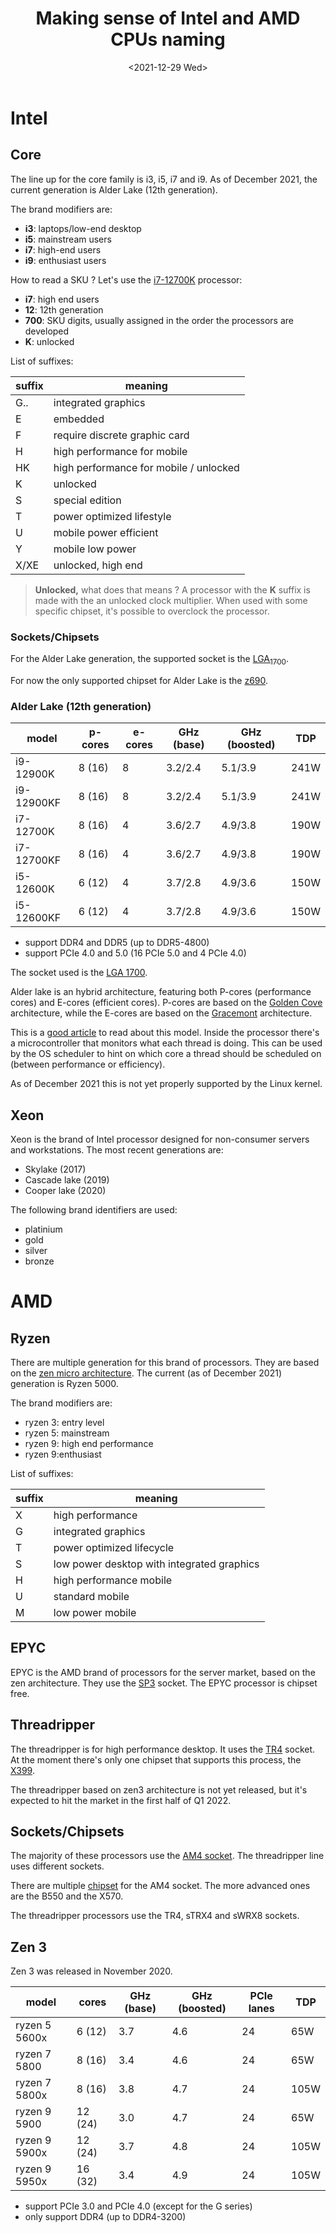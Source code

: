 #+TITLE: Making sense of Intel and AMD CPUs naming
#+DATE: <2021-12-29 Wed>
#+TAGS[]: amd intel cpu
#+toc: t

* Intel
** Core
The line up for the core family is i3, i5, i7 and i9. As of December 2021, the current generation is Alder Lake (12th generation).

The brand modifiers are:
- *i3*: laptops/low-end desktop
- *i5*: mainstream users
- *i7*: high-end users
- *i9*: enthusiast users

How to read a SKU ? Let's use the [[https://ark.intel.com/content/www/us/en/ark/products/134594/intel-core-i712700k-processor-25m-cache-up-to-5-00-ghz.html][i7-12700K]] processor:
- *i7*: high end users
- *12*: 12th generation
- *700*: SKU digits, usually assigned in the order the processors are developed
- *K*: unlocked

List of suffixes:
| suffix | meaning                                |
|--------+----------------------------------------|
| G..    | integrated graphics                    |
| E      | embedded                               |
| F      | require discrete graphic card          |
| H      | high performance for mobile            |
| HK     | high performance for mobile / unlocked |
| K      | unlocked                               |
| S      | special edition                        |
| T      | power optimized lifestyle              |
| U      | mobile power efficient                 |
| Y      | mobile low power                       |
| X/XE   | unlocked, high end                     |

#+begin_quote
*Unlocked,* what does that means ?
A processor with the *K* suffix is made with the an unlocked clock multiplier. When used with some specific chipset, it's possible to overclock the processor.
#+end_quote
*** Sockets/Chipsets
For the Alder Lake generation, the supported socket is the [[https://en.wikipedia.org/wiki/LGA_1700][LGA_1700]].

For now the only supported chipset for Alder Lake is the [[https://ark.intel.com/content/www/us/en/ark/products/218833/intel-z690-chipset.html][z690]].
*** Alder Lake (12th generation)
| model      | p-cores | e-cores | GHz (base) | GHz (boosted) | TDP  |
|------------+---------+---------+------------+---------------+------|
| i9-12900K  | 8 (16)  |       8 | 3.2/2.4    | 5.1/3.9       | 241W |
| i9-12900KF | 8 (16)  |       8 | 3.2/2.4    | 5.1/3.9       | 241W |
| i7-12700K  | 8 (16)  |       4 | 3.6/2.7    | 4.9/3.8       | 190W |
| i7-12700KF | 8 (16)  |       4 | 3.6/2.7    | 4.9/3.8       | 190W |
| i5-12600K  | 6 (12)  |       4 | 3.7/2.8    | 4.9/3.6       | 150W |
| i5-12600KF | 6 (12)  |       4 | 3.7/2.8    | 4.9/3.6       | 150W |

- support DDR4 and DDR5 (up to DDR5-4800)
- support PCIe 4.0 and 5.0 (16 PCIe 5.0 and 4 PCIe 4.0)

The socket used is the [[https://en.wikipedia.org/wiki/LGA_1700][LGA 1700]].

Alder lake is an hybrid architecture, featuring both P-cores (performance cores) and E-cores (efficient cores). P-cores are based on the [[https://en.wikipedia.org/wiki/Golden_Cove][Golden Cove]] architecture, while the E-cores are based on the [[https://en.wikipedia.org/wiki/Gracemont_(microarchitecture)][Gracemont]] architecture.

This is a [[https://www.anandtech.com/show/16881/a-deep-dive-into-intels-alder-lake-microarchitectures/2][good article]] to read about this model. Inside the processor there's a microcontroller that monitors what each thread is doing. This can be used by the OS scheduler to hint on which core a thread should be scheduled on (between performance or efficiency).

As of December 2021 this is not yet properly supported by the Linux kernel.
** Xeon
Xeon is the brand of Intel processor designed for non-consumer servers and workstations.
The most recent generations are:
- Skylake (2017)
- Cascade lake (2019)
- Cooper lake (2020)

The following brand identifiers are used:
- platinium
- gold
- silver
- bronze
* AMD
** Ryzen
There are multiple generation for this brand of processors. They are based on the [[https://en.wikipedia.org/wiki/Zen_(microarchitecture)][zen micro architecture]]. The current (as of December 2021) generation is Ryzen 5000.

The brand modifiers are:
- ryzen 3: entry level
- ryzen 5: mainstream
- ryzen 9: high end performance
- ryzen 9:enthusiast

List of suffixes:
| suffix | meaning                                    |
|--------+--------------------------------------------|
| X      | high performance                           |
| G      | integrated graphics                        |
| T      | power optimized lifecycle                  |
| S      | low power desktop with integrated graphics |
| H      | high performance mobile                    |
| U      | standard mobile                            |
| M      | low power mobile                           |

** EPYC
EPYC is the AMD brand of processors for the server market, based on the zen architecture. They use the [[https://en.wikipedia.org/wiki/Socket_SP3][SP3]] socket. The EPYC processor is chipset free.
** Threadripper
The threadripper is for high performance desktop. It uses the [[https://en.wikipedia.org/wiki/Socket_TR4][TR4]] socket. At the moment there's only one chipset that supports this process, the [[https://en.wikipedia.org/wiki/List_of_AMD_chipsets#TR4_chipsets][X399]].

The threadripper based on zen3 architecture is not yet released, but it's expected to hit the market in the first half of Q1 2022.
** Sockets/Chipsets
The majority of these processors use the [[https://en.wikipedia.org/wiki/Socket_AM4][AM4 socket]]. The threadripper line uses different sockets.

There are multiple [[https://en.wikipedia.org/wiki/Socket_AM4#Chipsets][chipset]] for the AM4 socket. The more advanced ones are the B550 and the X570.

The threadripper processors use the TR4, sTRX4 and sWRX8 sockets.
** Zen 3
Zen 3 was released in November 2020.
| model         | cores   | GHz (base) | GHz (boosted) | PCIe lanes | TDP  |
|---------------+---------+------------+---------------+------------+------|
| ryzen 5 5600x | 6 (12)  |        3.7 |           4.6 |         24 | 65W  |
| ryzen 7 5800  | 8 (16)  |        3.4 |           4.6 |         24 | 65W  |
| ryzen 7 5800x | 8 (16)  |        3.8 |           4.7 |         24 | 105W |
| ryzen 9 5900  | 12 (24) |        3.0 |           4.7 |         24 | 65W  |
| ryzen 9 5900x | 12 (24) |        3.7 |           4.8 |         24 | 105W |
| ryzen 9 5950x | 16 (32) |        3.4 |           4.9 |         24 | 105W |

- support PCIe 3.0 and PCIe 4.0 (except for the G series)
- only support DDR4 (up to DDR4-3200)
